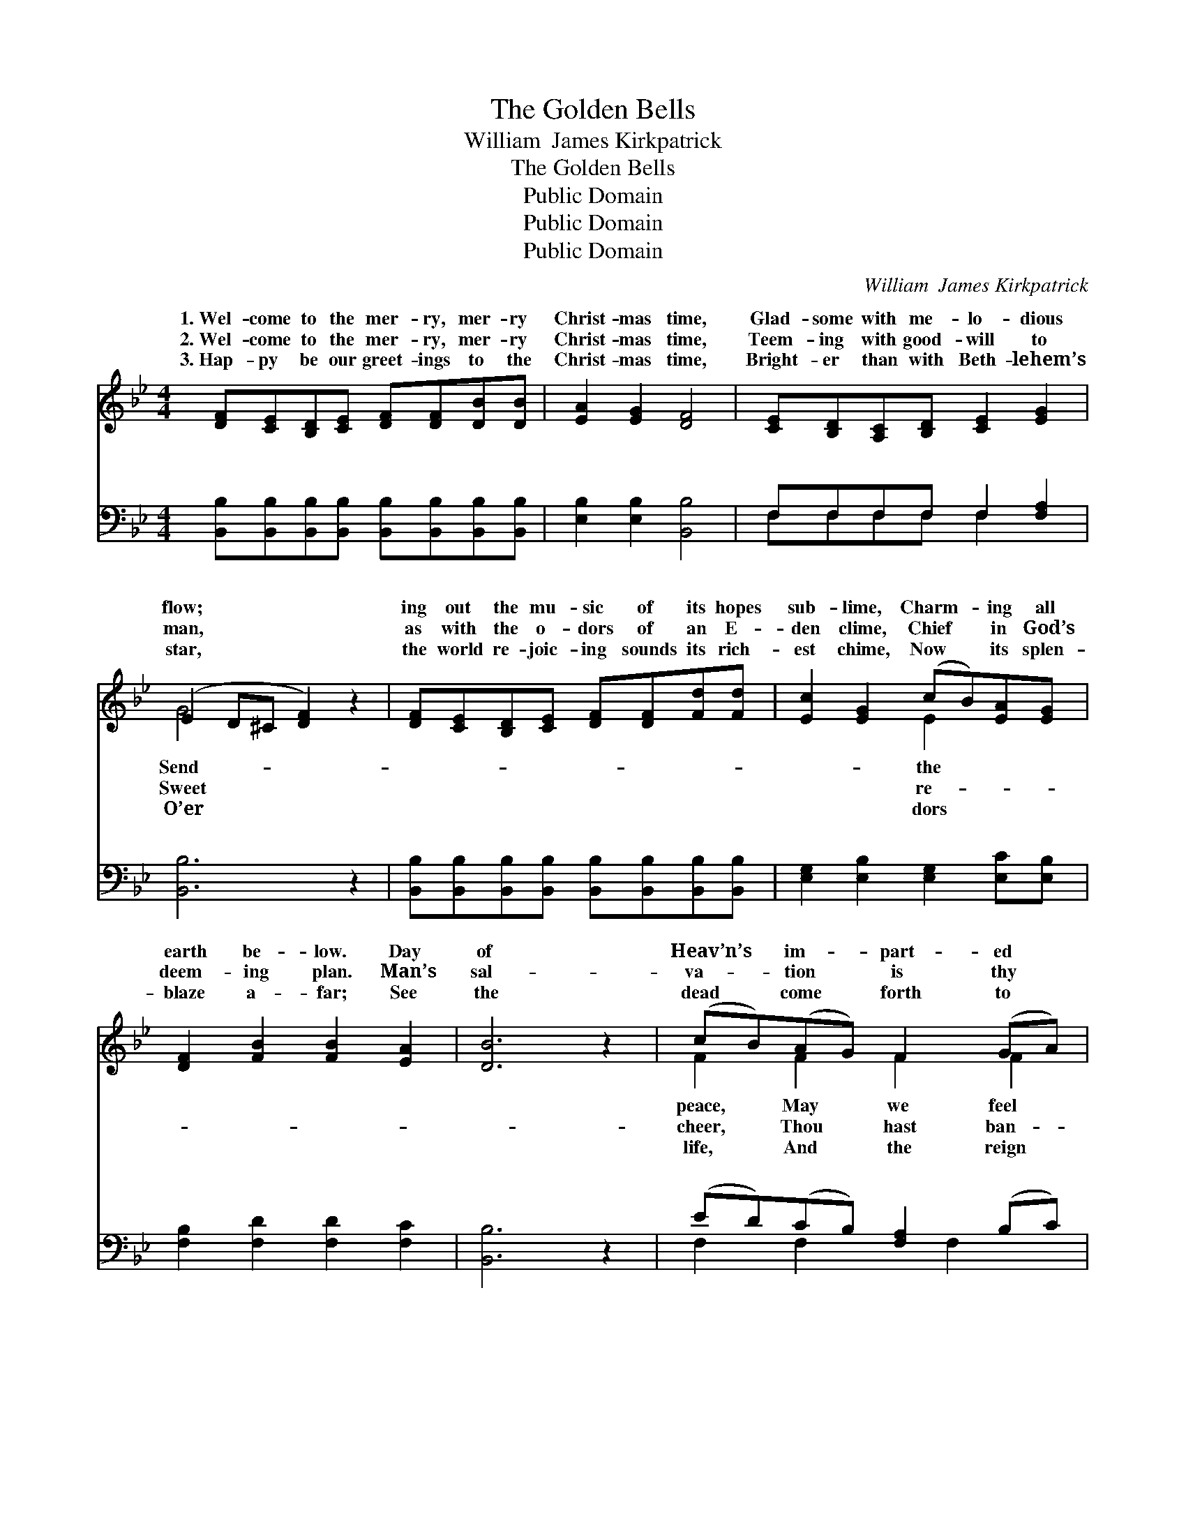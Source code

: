 X:1
T:The Golden Bells
T:William  James Kirkpatrick
T:The Golden Bells
T:Public Domain
T:Public Domain
T:Public Domain
C:William  James Kirkpatrick
Z:Public Domain
%%score ( 1 2 ) ( 3 4 )
L:1/8
M:4/4
K:Bb
V:1 treble 
V:2 treble 
V:3 bass 
V:4 bass 
V:1
 [DF][CE][B,D][CE] [DF][DF][DB][DB] | [EA]2 [EG]2 [DF]4 | [CE][B,D][A,C][B,D] [CE]2 [EG]2 | %3
w: 1.~Wel- come to the mer- ry, mer- ry|Christ- mas time,|Glad- some with me- lo- dious|
w: 2.~Wel- come to the mer- ry, mer- ry|Christ- mas time,|Teem- ing with good- will to|
w: 3.~Hap- py be our greet- ings to the|Christ- mas time,|Bright- er than with Beth- lehem’s|
 (E2 D^C [DF]2) z2 | [DF][CE][B,D][CE] [DF][DF][Fd][Fd] | [Ec]2 [EG]2 (cB)[EA][EG] | %6
w: flow; * * *|ing out the mu- sic of its hopes|sub- lime, Charm- * ing all|
w: man, * * *|as with the o- dors of an E-|den clime, Chief * in God’s|
w: star, * * *|the world re- joic- ing sounds its rich-|est chime, Now * its splen-|
 [DF]2 [FB]2 [FB]2 [EA]2 | [DB]6 z2 | (cB)(AG) F2 (GA) | [FB]2 [Fc]2 [Fd]4 | (ed)(cB) [FA]2 [DB]2 | %11
w: earth be- low. Day|of|Heav’n’s * im- * part- ed *|thy joys di-|vine * in- * crease; Catch-|
w: deem- ing plan. Man’s|sal-|va- * tion * is thy *|ished sin’s en-|slav- * ing * fear, Scatt-|
w: blaze a- far; See|the|dead * come * forth to *|of love o’er-|mas- * ter * strife; Glo-|
 [Fc][F=B][Fc][Fd] [Fe]4 | [Fd][Ec][DB][EA] [DB]2 F2 | [EG]2 [GB]2 [Ge]2 [Gd][Gc] | %14
w: the beams of that clear|morn When our in- fant Lord|born. Gold- en bells, chime|
w: the gloom be- neath thy|ray, From the Sav- ior’s na-|day. * * * *|
w: the high- est be the|song Un- to God from ev-|tongue. * * * *|
 [Ff]2 [DB]2 [Fd]2 [Ec]2 | [DB]6 z2 || (EE)(EE) (EE)(EE) | (DD)(DD) [Fd]4 | (GG)(GG) (GG)(GG) | %19
w: on, chime on, Chime|with|tune- * ful * ring! * Ring! *|ings * to * our|King! * * * * * * *|
w: |||||
w: |||||
 (FFFF F2) z2 | [Fd]4 [Fd]4 | [Fd]4 (F2 _A2) | [Gf][Ge][Gd][Gc] [FB]2 [EA]2 | [DB]6 z2 |] %24
w: |||||
w: |||||
w: |||||
V:2
 x8 | x8 | x8 | G4 x4 | x8 | x4 E2 x2 | x8 | x8 | F2 F2 F2 F2 | x8 | F2 F2 x4 | x8 | x6 F2 | x8 | %14
w: |||Send-||the|||peace, May we feel||ing still||was||
w: |||Sweet||re-|||cheer, Thou hast ban-||er- ing||tal||
w: |||O’er||dors|||life, And the reign||ry in||ery||
 x8 | x8 || c2 F2 G2 F2 | B2 F2 x4 | e2 G2 B2 e2 | d6 x2 | x8 | x4 f4 | x8 | x8 |] %24
w: ||ring! bring! bring! Greet-|Sav- ior|||||||
w: ||||||||||
w: ||||||||||
V:3
 [B,,B,][B,,B,][B,,B,][B,,B,] [B,,B,][B,,B,][B,,B,][B,,B,] | [E,B,]2 [E,B,]2 [B,,B,]4 | %2
w: ~ ~ ~ ~ ~ ~ ~ ~|~ ~ ~|
 F,F,F,F, F,2 [F,A,]2 | [B,,B,]6 z2 | [B,,B,][B,,B,][B,,B,][B,,B,] [B,,B,][B,,B,][B,,B,][B,,B,] | %5
w: ~ ~ ~ ~ ~ ~|~|~ ~ ~ ~ ~ ~ ~ ~|
 [E,G,]2 [E,B,]2 [E,G,]2 [E,C][E,B,] | [F,B,]2 [F,D]2 [F,D]2 [F,C]2 | [B,,B,]6 z2 | %8
w: ~ ~ ~ ~ ~|~ ~ ~ ~|~|
 (ED)(CB,) [F,A,]2 (B,C) | [F,D]2 [F,A,]2 [B,,B,]4 | (CB,)(A,G,) F,2 [F,B,]2 | %11
w: ~ * ~ * ~ ~ *|~ ~ ~|~ * ~ * ~ ~|
 [F,A,][F,^G,][F,A,][F,B,] [F,C]4 | [B,,B,][B,,B,][B,,B,][F,C] [G,B,]2 [D,B,]2 | %13
w: ~ ~ ~ ~ ~|~ ~ ~ ~ ~ Gold-|
 [E,B,]2 [E,B,]2 [E,B,]2 [E,B,][E,B,] | [D,B,]2 [G,B,]2 [F,B,]2 [F,A,]2 | [B,,B,]6 z2 || %16
w: en bells, chime on, chime|on, Ye gold- en|bells,|
 [F,A,][F,A,][F,A,][F,A,] [F,A,][F,A,][F,A,][F,A,] | [B,,B,][B,,B,][B,,B,][B,,B,] [B,,B,]4 | %18
w: chime on; Chime, ye gold- en bells, chime|on, O chime with tune-|
 [E,B,][E,B,][E,B,][E,B,] [E,B,][E,B,][E,B,][E,B,] | [B,,B,][B,,B,][B,,B,][B,,B,] [B,,B,]2 z2 | %20
w: ful ring! Mer- ry, mer- y bells are|ring- ing, Hap- py hap-|
 [F,A,C][F,A,C][F,A,C][F,A,C] [B,D][B,D][B,D][B,D] | %21
w: py voic- es bring- ing, * * *|
 [F,A,C][F,A,C][F,A,C][F,A,C] [B,D][B,D][B,D][B,D] | [E,B,][E,C][E,D][E,E] [F,D]2 [F,C]2 | %23
w: ||
 [B,,B,]6 z2 |] %24
w: |
V:4
 x8 | x8 | F,F,F,F, F,2 x2 | x8 | x8 | x8 | x8 | x8 | F,2 F,2 x F,2 x | x8 | F,2 F,2 F,2 x2 | x8 | %12
w: ||~ ~ ~ ~ ~||||||~ ~ ~||~ ~ ~||
 x8 | x8 | x8 | x8 || x8 | x8 | x8 | x8 | x8 | x8 | x8 | x8 |] %24
w: ||||||||||||

